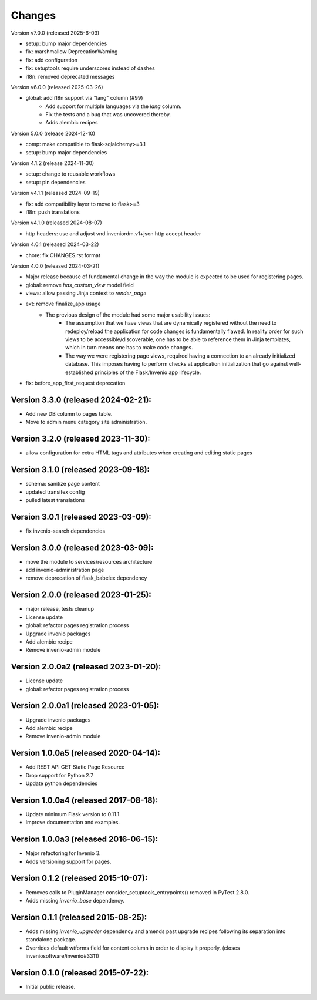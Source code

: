 ..
    This file is part of Invenio.
    Copyright (C) 2015-2024 CERN.
    Copyright (C) 2024-2025 Graz University of Technology.

    Invenio is free software; you can redistribute it and/or modify it
    under the terms of the MIT License; see LICENSE file for more details.


Changes
=======

Version v7.0.0 (released 2025-6-03)

- setup: bump major dependencies
- fix: marshmallow DeprecationWarning
- fix: add configuration
- fix: setuptools require underscores instead of dashes
- i18n: removed deprecated messages

Version v6.0.0 (released 2025-03-26)

- global: add i18n support via "lang" column (#99)
    * Add support for multiple languages via the `lang` column.
    * Fix the tests and a bug that was uncovered thereby.
    * Adds alembic recipes

Version 5.0.0 (release 2024-12-10)

- comp: make compatible to flask-sqlalchemy>=3.1
- setup: bump major dependencies

Version 4.1.2 (release 2024-11-30)

- setup: change to reusable workflows
- setup: pin dependencies

Version v4.1.1 (released 2024-09-19)

- fix: add compatibility layer to move to flask>=3
- i18n: push translations

Version v4.1.0 (released 2024-08-07)

- http headers: use and adjust vnd.inveniordm.v1+json http accept header

Version 4.0.1 (released 2024-03-22)

- chore: fix CHANGES.rst format

Version 4.0.0 (released 2024-03-21)

- Major release because of fundamental change in the way the module is
  expected to be used for registering pages.
- global: remove `has_custom_view` model field
- views: allow passing Jinja context to `render_page`
- ext: remove finalize_app usage
    - The previous design of the module had some major usability issues:
        - The assumption that we have views that are dynamically registered
          without the need to redeploy/reload the application for code
          changes is fundamentally flawed. In reality order for such views
          to be accessible/discoverable, one has to be able to reference
          them in Jinja templates, which in turn means one has to make code
          changes.
        - The way we were registering page views, required having a
          connection to an already initialized database. This imposes having
          to perform checks at application initialization that go against
          well-established principles of the Flask/Invenio app lifecycle.
- fix: before_app_first_request deprecation

Version 3.3.0 (released 2024-02-21):
------------------------------------

- Add new DB column to pages table.
- Move to admin menu category site administration.

Version 3.2.0 (released 2023-11-30):
------------------------------------

- allow configuration for extra HTML tags and attributes when
  creating and editing static pages

Version 3.1.0 (released 2023-09-18):
------------------------------------

- schema: sanitize page content
- updated transifex config
- pulled latest translations

Version 3.0.1 (released 2023-03-09):
------------------------------------

- fix invenio-search dependencies

Version 3.0.0 (released 2023-03-09):
------------------------------------

- move the module to services/resources architecture
- add invenio-administration page
- remove deprecation of flask_babelex dependency


Version 2.0.0 (released 2023-01-25):
------------------------------------

- major release, tests cleanup
- License update
- global: refactor pages registration process
- Upgrade invenio packages
- Add alembic recipe
- Remove invenio-admin module


Version 2.0.0a2 (released 2023-01-20):
--------------------------------------

- License update
- global: refactor pages registration process

Version 2.0.0a1 (released 2023-01-05):
--------------------------------------

- Upgrade invenio packages
- Add alembic recipe
- Remove invenio-admin module


Version 1.0.0a5 (released 2020-04-14):
--------------------------------------

- Add REST API GET Static Page Resource
- Drop support for Python 2.7
- Update python dependencies


Version 1.0.0a4 (released 2017-08-18):
--------------------------------------

- Update minimum Flask version to 0.11.1.
- Improve documentation and examples.

Version 1.0.0a3 (released 2016-06-15):
--------------------------------------

- Major refactoring for Invenio 3.
- Adds versioning support for pages.


Version 0.1.2 (released 2015-10-07):
------------------------------------

- Removes calls to PluginManager consider_setuptools_entrypoints()
  removed in PyTest 2.8.0.
- Adds missing `invenio_base` dependency.

Version 0.1.1 (released 2015-08-25):
------------------------------------

- Adds missing `invenio_upgrader` dependency and amends past upgrade
  recipes following its separation into standalone package.
- Overrides default wtforms field for content column in order to
  display it properly. (closes inveniosoftware/invenio#3311)

Version 0.1.0 (released 2015-07-22):
------------------------------------

- Initial public release.
